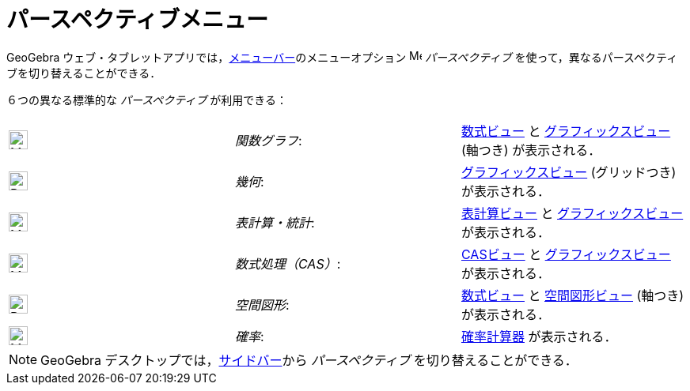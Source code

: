= パースペクティブメニュー
:page-en: Perspectives_Menu
ifdef::env-github[:imagesdir: /ja/modules/ROOT/assets/images]

GeoGebra ウェブ・タブレットアプリでは，xref:/メニューバー.adoc[メニューバー]のメニューオプション
image:16px-Menu-perspectives.svg.png[Menu-perspectives.svg,width=16,height=16] _パースペクティブ_
を使って，異なるパースペクティブを切り替えることができる．

６つの異なる標準的な _パースペクティブ_ が利用できる：

[cols=",,",]
|===
|image:24px-Menu_view_algebra.svg.png[Menu view algebra.svg,width=24,height=24] |_関数グラフ_:
|xref:/数式ビュー.adoc[数式ビュー] と xref:/グラフィックスビュー.adoc[グラフィックスビュー] (軸つき) が表示される．

|image:24px-Perspectives_geometry.svg.png[Perspectives geometry.svg,width=24,height=24] |_幾何_:
|xref:/グラフィックスビュー.adoc[グラフィックスビュー] (グリッドつき) が表示される．

|image:24px-Menu_view_spreadsheet.svg.png[Menu view spreadsheet.svg,width=24,height=24] |_表計算・統計_:
|xref:/表計算ビュー.adoc[表計算ビュー] と xref:/グラフィックスビュー.adoc[グラフィックスビュー] が表示される．

|image:24px-Menu_view_cas.svg.png[Menu view cas.svg,width=24,height=24] |_数式処理（CAS）_:
|xref:/CASビュー.adoc[CASビュー] と xref:/グラフィックスビュー.adoc[グラフィックスビュー] が表示される．

|image:24px-Perspectives_algebra_3Dgraphics.svg.png[Perspectives algebra 3Dgraphics.svg,width=24,height=24] |_空間図形_:
|xref:/数式ビュー.adoc[数式ビュー] と xref:/空間図形ビュー.adoc[空間図形ビュー] (軸つき) が表示される．

|image:24px-Menu_view_probability.svg.png[Menu view probability.svg,width=24,height=24] |_確率_:
|xref:/確率計算器.adoc[確率計算器] が表示される．
|===

[NOTE]
====

GeoGebra デスクトップでは，xref:/サイドバー.adoc[サイドバー]から _パースペクティブ_ を切り替えることができる．

====
